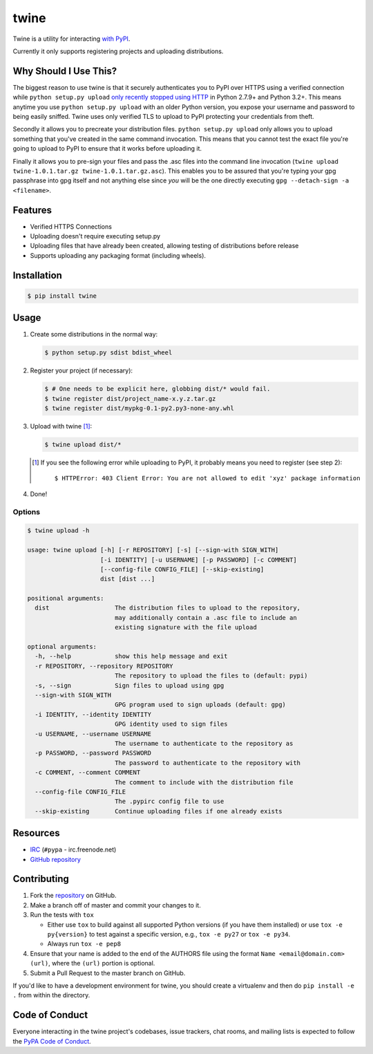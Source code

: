 twine
=====

Twine is a utility for interacting `with PyPI <https://pypi.python.org/pypi/twine>`_.

Currently it only supports registering projects and uploading distributions.


Why Should I Use This?
----------------------

The biggest reason to use twine is that it securely authenticates you to PyPI
over HTTPS using a verified connection while ``python setup.py upload`` `only
recently stopped using HTTP <http://bugs.python.org/issue12226>`_ in Python
2.7.9+ and Python 3.2+. This means anytime you use ``python setup.py upload``
with an older Python version, you expose your username and password to being
easily sniffed. Twine uses only verified TLS to upload to PyPI protecting your
credentials from theft.

Secondly it allows you to precreate your distribution files.
``python setup.py upload`` only allows you to upload something that you've
created in the same command invocation. This means that you cannot test the
exact file you're going to upload to PyPI to ensure that it works before
uploading it.

Finally it allows you to pre-sign your files and pass the .asc files into
the command line invocation
(``twine upload twine-1.0.1.tar.gz twine-1.0.1.tar.gz.asc``). This enables you
to be assured that you're typing your gpg passphrase into gpg itself and not
anything else since *you* will be the one directly executing
``gpg --detach-sign -a <filename>``.


Features
--------

- Verified HTTPS Connections
- Uploading doesn't require executing setup.py
- Uploading files that have already been created, allowing testing of
  distributions before release
- Supports uploading any packaging format (including wheels).


Installation
------------

.. code-block:: bash

    $ pip install twine


Usage
-----

1. Create some distributions in the normal way:

   .. code-block:: bash

       $ python setup.py sdist bdist_wheel

2. Register your project (if necessary):
 
   .. code-block:: bash

       $ # One needs to be explicit here, globbing dist/* would fail.
       $ twine register dist/project_name-x.y.z.tar.gz
       $ twine register dist/mypkg-0.1-py2.py3-none-any.whl
  
3. Upload with twine [#]_:

   .. code-block:: bash

       $ twine upload dist/*

   .. [#] If you see the following error while uploading to PyPI, it probably means you need to register (see step 2)::

             $ HTTPError: 403 Client Error: You are not allowed to edit 'xyz' package information

4. Done!


Options
~~~~~~~

.. code-block:: bash

    $ twine upload -h

    usage: twine upload [-h] [-r REPOSITORY] [-s] [--sign-with SIGN_WITH]
                        [-i IDENTITY] [-u USERNAME] [-p PASSWORD] [-c COMMENT]
                        [--config-file CONFIG_FILE] [--skip-existing]
                        dist [dist ...]

    positional arguments:
      dist                  The distribution files to upload to the repository,
                            may additionally contain a .asc file to include an
                            existing signature with the file upload

    optional arguments:
      -h, --help            show this help message and exit
      -r REPOSITORY, --repository REPOSITORY
                            The repository to upload the files to (default: pypi)
      -s, --sign            Sign files to upload using gpg
      --sign-with SIGN_WITH
                            GPG program used to sign uploads (default: gpg)
      -i IDENTITY, --identity IDENTITY
                            GPG identity used to sign files
      -u USERNAME, --username USERNAME
                            The username to authenticate to the repository as
      -p PASSWORD, --password PASSWORD
                            The password to authenticate to the repository with
      -c COMMENT, --comment COMMENT
                            The comment to include with the distribution file
      --config-file CONFIG_FILE
                            The .pypirc config file to use
      --skip-existing       Continue uploading files if one already exists


Resources
---------

* `IRC <http://webchat.freenode.net?channels=%23pypa>`_
  (``#pypa`` - irc.freenode.net)
* `GitHub repository <https://github.com/pypa/twine>`_


Contributing
------------

1. Fork the `repository <https://github.com/pypa/twine>`_ on GitHub.
2. Make a branch off of master and commit your changes to it.
3. Run the tests with ``tox``

   - Either use ``tox`` to build against all supported Python versions (if you
     have them installed) or use ``tox -e py{version}`` to test against a
     specific version, e.g., ``tox -e py27`` or ``tox -e py34``.
   - Always run ``tox -e pep8``
  
4. Ensure that your name is added to the end of the AUTHORS file using the
   format ``Name <email@domain.com> (url)``, where the ``(url)`` portion is
   optional.
5. Submit a Pull Request to the master branch on GitHub.

If you'd like to have a development environment for twine, you should create a
virtualenv and then do ``pip install -e .`` from within the directory.


Code of Conduct
---------------

Everyone interacting in the twine project's codebases, issue trackers, chat
rooms, and mailing lists is expected to follow the `PyPA Code of Conduct`_.

.. _PyPA Code of Conduct: https://www.pypa.io/en/latest/code-of-conduct/
